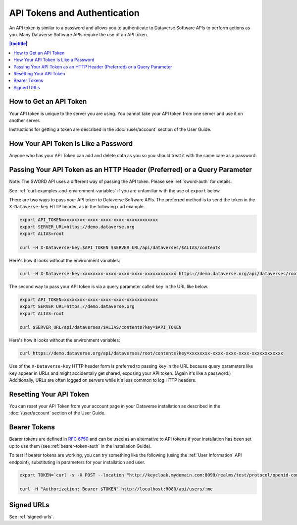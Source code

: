 API Tokens and Authentication 
=============================

An API token is similar to a password and allows you to authenticate to Dataverse Software APIs to perform actions as you. Many Dataverse Software APIs require the use of an API token.

.. contents:: |toctitle|
    :local:

How to Get an API Token
-----------------------

Your API token is unique to the server you are using. You cannot take your API token from one server and use it on another server.

Instructions for getting a token are described in the :doc:`/user/account` section of the User Guide.

How Your API Token Is Like a Password
-------------------------------------

Anyone who has your API Token can add and delete data as you so you should treat it with the same care as a password.

Passing Your API Token as an HTTP Header (Preferred) or a Query Parameter
-------------------------------------------------------------------------

Note: The SWORD API uses a different way of passing the API token. Please see :ref:`sword-auth` for details.

See :ref:`curl-examples-and-environment-variables` if you are unfamiliar with the use of ``export`` below.

There are two ways to pass your API token to Dataverse Software APIs. The preferred method is to send the token in the ``X-Dataverse-key`` HTTP header, as in the following curl example.

.. code-block:: bash

  export API_TOKEN=xxxxxxxx-xxxx-xxxx-xxxx-xxxxxxxxxxxx
  export SERVER_URL=https://demo.dataverse.org
  export ALIAS=root

  curl -H X-Dataverse-key:$API_TOKEN $SERVER_URL/api/dataverses/$ALIAS/contents

Here's how it looks without the environment variables:

.. code-block:: bash

  curl -H X-Dataverse-key:xxxxxxxx-xxxx-xxxx-xxxx-xxxxxxxxxxxx https://demo.dataverse.org/api/dataverses/root/contents

The second way to pass your API token is via a query parameter called ``key`` in the URL like below.

.. code-block:: bash

  export API_TOKEN=xxxxxxxx-xxxx-xxxx-xxxx-xxxxxxxxxxxx
  export SERVER_URL=https://demo.dataverse.org
  export ALIAS=root

  curl $SERVER_URL/api/dataverses/$ALIAS/contents?key=$API_TOKEN

Here's how it looks without the environment variables:

.. code-block:: bash

  curl https://demo.dataverse.org/api/dataverses/root/contents?key=xxxxxxxx-xxxx-xxxx-xxxx-xxxxxxxxxxxx

Use of the ``X-Dataverse-key`` HTTP header form is preferred to passing ``key`` in the URL because query parameters like ``key`` appear in URLs and might accidentally get shared, exposing your API token. (Again it's like a password.) Additionally, URLs are often logged on servers while it's less common to log HTTP headers.

Resetting Your API Token
------------------------

You can reset your API Token from your account page in your Dataverse installation as described in the :doc:`/user/account` section of the User Guide.

.. _bearer-tokens:

Bearer Tokens
-------------

Bearer tokens are defined in `RFC 6750`_ and can be used as an alternative to API tokens if your installation has been set up to use them (see :ref:`bearer-token-auth` in the Installation Guide).

.. _RFC 6750: https://tools.ietf.org/html/rfc6750

To test if bearer tokens are working, you can try something like the following (using the :ref:`User Information` API endpoint), substituting in parameters for your installation and user.

.. code-block:: bash

  export TOKEN=`curl -s -X POST --location "http://keycloak.mydomain.com:8090/realms/test/protocol/openid-connect/token" -H "Content-Type: application/x-www-form-urlencoded" -d "username=user&password=user&grant_type=password&client_id=test&client_secret=94XHrfNRwXsjqTqApRrwWmhDLDHpIYV8" | jq '.access_token' -r | tr -d "\n"`
  
  curl -H "Authorization: Bearer $TOKEN" http://localhost:8080/api/users/:me

Signed URLs
-----------

See :ref:`signed-urls`.

